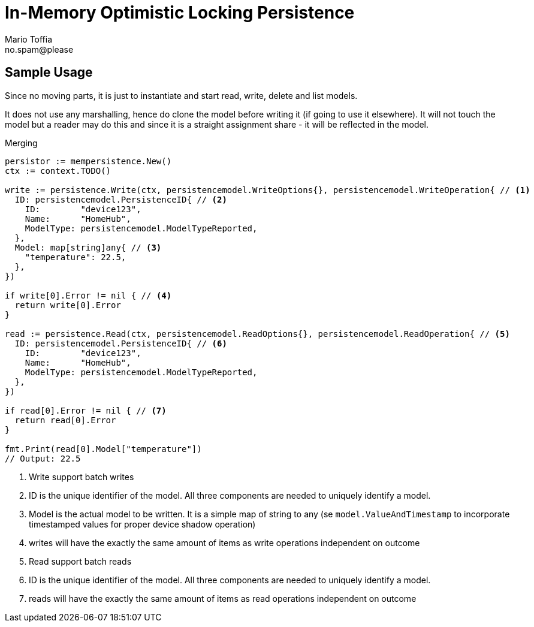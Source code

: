 :author_name: Mario Toffia
:author_email: no.spam@please
:author: {author_name}
:email: {author_email}
:source-highlighter: highlightjs
ifndef::icons[:icons: font]
ifndef::imagesdir[:imagesdir: ../meta/assets]

= In-Memory Optimistic Locking Persistence
This `Persistence` is a non transactional persistence that uses the `Version` field to do optimistic locking. It is guarded by a mutex and hence is thread safe. It is primarily meant for testing purposes but may be used as a in memory persister.

== Sample Usage
Since no moving parts, it is just to instantiate and start read, write, delete and list models.

It does not use any marshalling, hence do clone the model before writing it (if going to use it elsewhere). It will not touch the model
but a reader may do this and since it is a straight assignment share - it will be reflected in the model.

.Merging
[source,go]
----
persistor := mempersistence.New()
ctx := context.TODO()

write := persistence.Write(ctx, persistencemodel.WriteOptions{}, persistencemodel.WriteOperation{ // <1>
  ID: persistencemodel.PersistenceID{ // <2>
    ID:        "device123",
    Name:      "HomeHub",
    ModelType: persistencemodel.ModelTypeReported,
  },
  Model: map[string]any{ // <3>
    "temperature": 22.5,
  },
})

if write[0].Error != nil { // <4>
  return write[0].Error
}

read := persistence.Read(ctx, persistencemodel.ReadOptions{}, persistencemodel.ReadOperation{ // <5>
  ID: persistencemodel.PersistenceID{ // <6>
    ID:        "device123",
    Name:      "HomeHub",
    ModelType: persistencemodel.ModelTypeReported,
  },
})

if read[0].Error != nil { // <7>
  return read[0].Error
}

fmt.Print(read[0].Model["temperature"])
// Output: 22.5
----
<1> Write support batch writes
<2> ID is the unique identifier of the model. All three components are needed to uniquely identify a model.
<3> Model is the actual model to be written. It is a simple map of string to any (se `model.ValueAndTimestamp` to incorporate timestamped values for proper device shadow operation)
<4> writes will have the exactly the same amount of items as write operations independent on outcome
<5> Read support batch reads
<6> ID is the unique identifier of the model. All three components are needed to uniquely identify a model.
<7> reads will have the exactly the same amount of items as read operations independent on outcome

